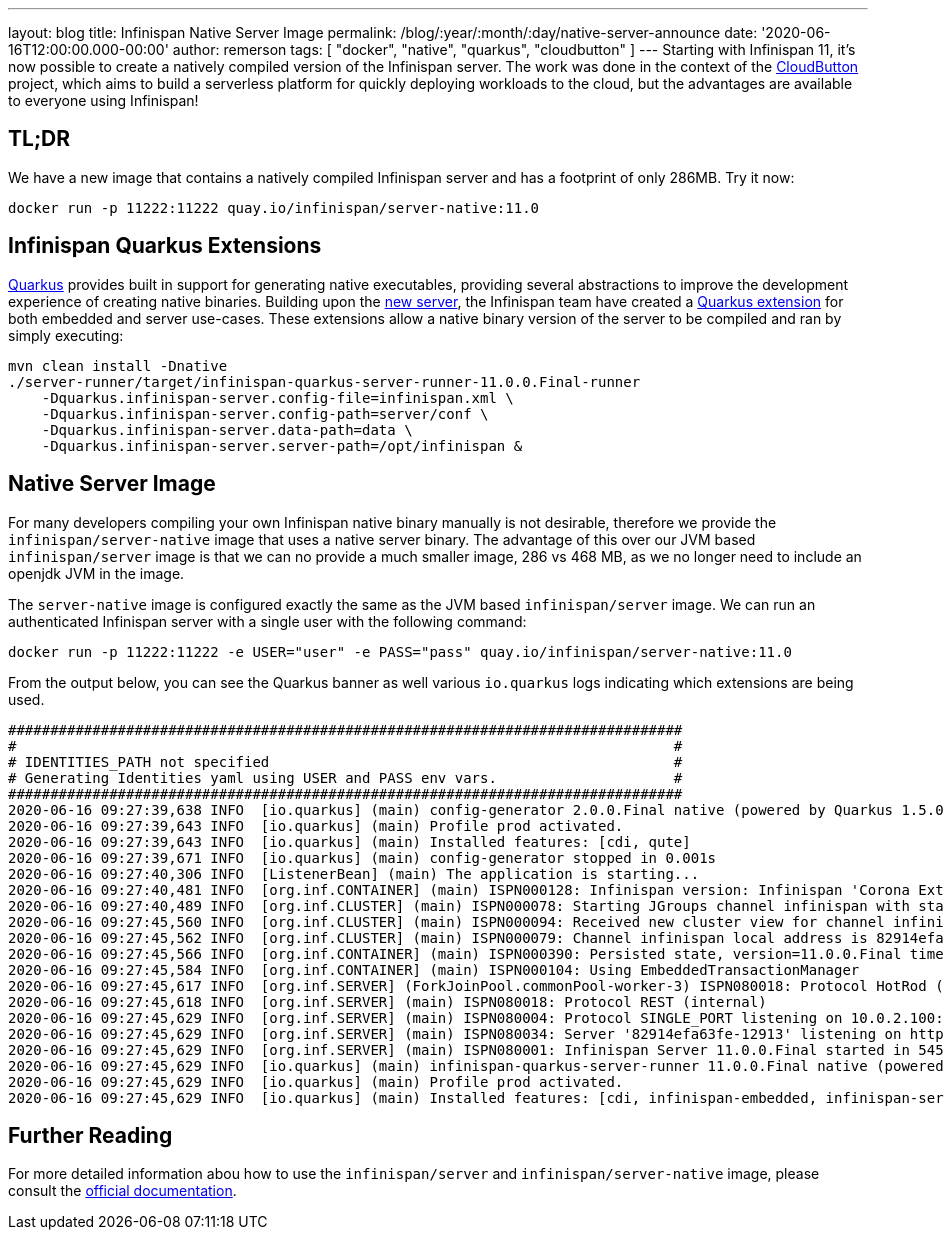 ---
layout: blog
title: Infinispan Native Server Image
permalink: /blog/:year/:month/:day/native-server-announce
date: '2020-06-16T12:00:00.000-00:00'
author: remerson
tags: [ "docker", "native", "quarkus", "cloudbutton" ]
---
Starting with Infinispan 11, it's now possible to create a natively compiled version of the Infinispan server.
The work was done in the context of the https://cloudbutton.eu[CloudButton] project, which aims to build a serverless platform for quickly deploying
workloads to the cloud, but the advantages are available to everyone using Infinispan!

== TL;DR
We have a new image that contains a natively compiled Infinispan server and has a footprint of only 286MB. Try it now:

----
docker run -p 11222:11222 quay.io/infinispan/server-native:11.0
----

== Infinispan Quarkus Extensions

https://quarkus.io/[Quarkus] provides built in support for generating native executables, providing several
abstractions to improve the development experience of creating native binaries. Building upon the
https://infinispan.org/blog/2019/11/11/serverng/[new server], the Infinispan team have created a
https://github.com/infinispan/infinispan-quarkus[Quarkus extension] for both embedded and server use-cases.
These extensions allow a native binary version of the server to be compiled and ran by simply executing:

----
mvn clean install -Dnative
./server-runner/target/infinispan-quarkus-server-runner-11.0.0.Final-runner
    -Dquarkus.infinispan-server.config-file=infinispan.xml \
    -Dquarkus.infinispan-server.config-path=server/conf \
    -Dquarkus.infinispan-server.data-path=data \
    -Dquarkus.infinispan-server.server-path=/opt/infinispan &
----

== Native Server Image
For many developers compiling your own Infinispan native binary manually is not desirable, therefore we
provide the `infinispan/server-native` image that uses a native server binary. The advantage of this over our JVM
based `infinispan/server` image is that we can no provide a much smaller image, 286 vs 468 MB, as we no longer need to
include an openjdk JVM in the image.

The `server-native` image is configured exactly the same as the JVM based `infinispan/server` image. We can run an authenticated Infinispan server with
a single user with the following command:

----
docker run -p 11222:11222 -e USER="user" -e PASS="pass" quay.io/infinispan/server-native:11.0
----

From the output below, you can see the Quarkus banner as well various `io.quarkus` logs indicating which extensions are being used.

----
################################################################################
#                                                                              #
# IDENTITIES_PATH not specified                                                #
# Generating Identities yaml using USER and PASS env vars.                     #
################################################################################
2020-06-16 09:27:39,638 INFO  [io.quarkus] (main) config-generator 2.0.0.Final native (powered by Quarkus 1.5.0.Final) started in 0.069s. 
2020-06-16 09:27:39,643 INFO  [io.quarkus] (main) Profile prod activated. 
2020-06-16 09:27:39,643 INFO  [io.quarkus] (main) Installed features: [cdi, qute]
2020-06-16 09:27:39,671 INFO  [io.quarkus] (main) config-generator stopped in 0.001s
2020-06-16 09:27:40,306 INFO  [ListenerBean] (main) The application is starting...
2020-06-16 09:27:40,481 INFO  [org.inf.CONTAINER] (main) ISPN000128: Infinispan version: Infinispan 'Corona Extra' 11.0.0.Final
2020-06-16 09:27:40,489 INFO  [org.inf.CLUSTER] (main) ISPN000078: Starting JGroups channel infinispan with stack image-tcp
2020-06-16 09:27:45,560 INFO  [org.inf.CLUSTER] (main) ISPN000094: Received new cluster view for channel infinispan: [82914efa63fe-12913|0] (1) [82914efa63fe-12913]
2020-06-16 09:27:45,562 INFO  [org.inf.CLUSTER] (main) ISPN000079: Channel infinispan local address is 82914efa63fe-12913, physical addresses are [10.0.2.100:7800]
2020-06-16 09:27:45,566 INFO  [org.inf.CONTAINER] (main) ISPN000390: Persisted state, version=11.0.0.Final timestamp=2020-06-16T09:27:45.563303Z
2020-06-16 09:27:45,584 INFO  [org.inf.CONTAINER] (main) ISPN000104: Using EmbeddedTransactionManager
2020-06-16 09:27:45,617 INFO  [org.inf.SERVER] (ForkJoinPool.commonPool-worker-3) ISPN080018: Protocol HotRod (internal)
2020-06-16 09:27:45,618 INFO  [org.inf.SERVER] (main) ISPN080018: Protocol REST (internal)
2020-06-16 09:27:45,629 INFO  [org.inf.SERVER] (main) ISPN080004: Protocol SINGLE_PORT listening on 10.0.2.100:11222
2020-06-16 09:27:45,629 INFO  [org.inf.SERVER] (main) ISPN080034: Server '82914efa63fe-12913' listening on http://10.0.2.100:11222
2020-06-16 09:27:45,629 INFO  [org.inf.SERVER] (main) ISPN080001: Infinispan Server 11.0.0.Final started in 5457ms
2020-06-16 09:27:45,629 INFO  [io.quarkus] (main) infinispan-quarkus-server-runner 11.0.0.Final native (powered by Quarkus 1.5.0.Final) started in 5.618s. 
2020-06-16 09:27:45,629 INFO  [io.quarkus] (main) Profile prod activated. 
2020-06-16 09:27:45,629 INFO  [io.quarkus] (main) Installed features: [cdi, infinispan-embedded, infinispan-server]
----

== Further Reading
For more detailed information abou how to use the `infinispan/server` and `infinispan/server-native` image, please consult the
https://github.com/infinispan/infinispan-images/blob/master/README.md[official documentation].

